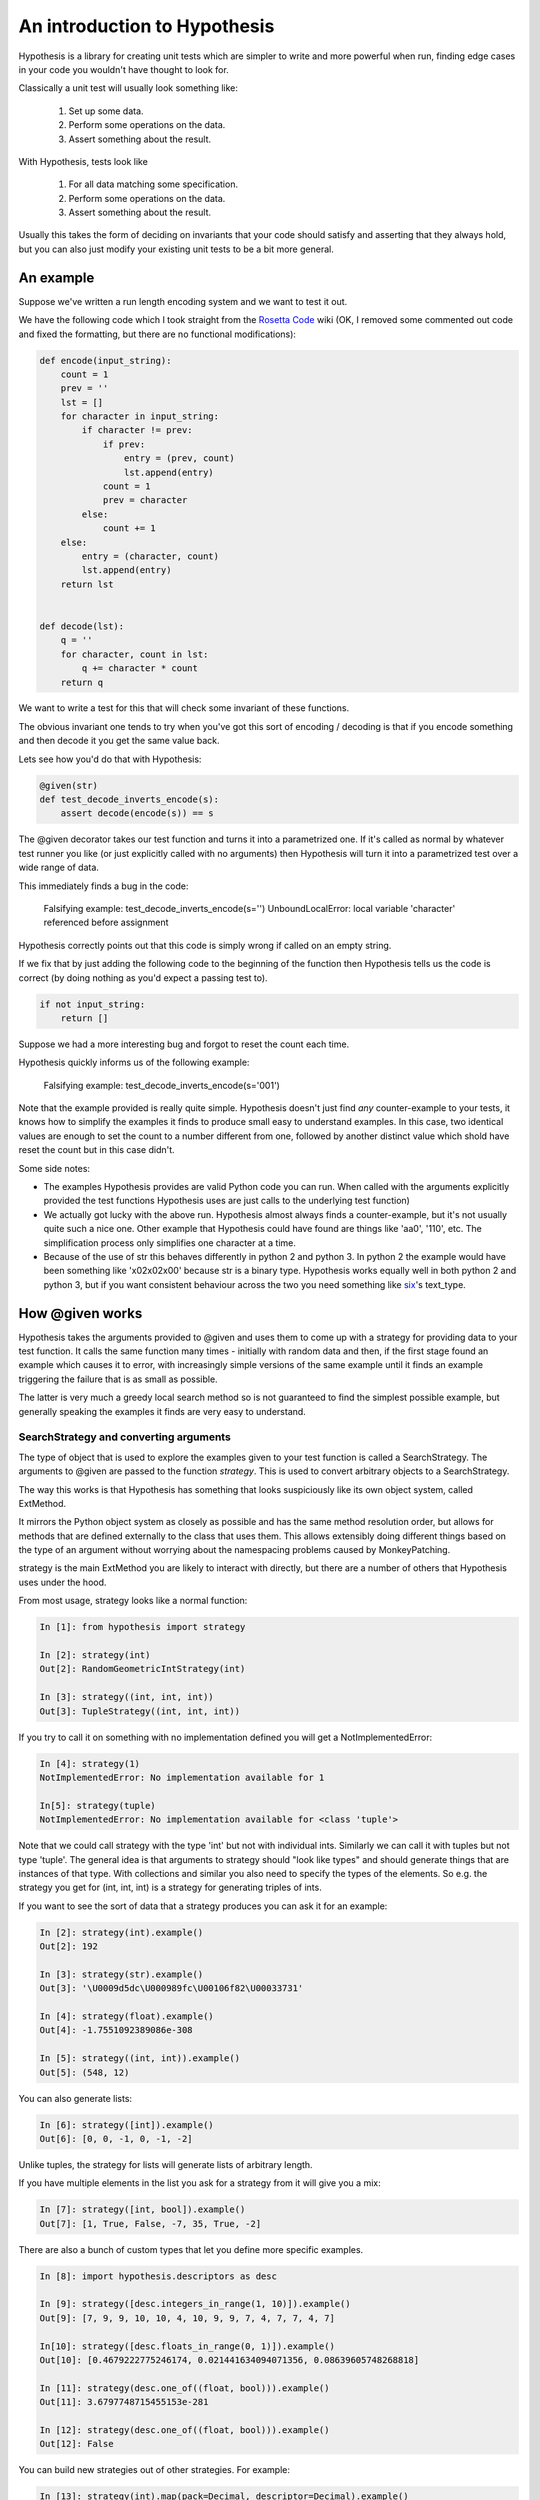 ==============================
 An introduction to Hypothesis
==============================

Hypothesis is a library for creating unit tests which are simpler to write
and more powerful when run, finding edge cases in your code you wouldn't have
thought to look for.

Classically a unit test will usually look something like:

  1. Set up some data.
  2. Perform some operations on the data.
  3. Assert something about the result.

With Hypothesis, tests look like

  1. For all data matching some specification.
  2. Perform some operations on the data.
  3. Assert something about the result.

Usually this takes the form of deciding on invariants that your code should satisfy
and asserting that they always hold, but you can also just modify your existing unit
tests to be a bit more general.

----------
An example
----------

Suppose we've written a run length encoding system and we want to test it out.

We have the following code which I took straight from the
`Rosetta Code <http://rosettacode.org/wiki/Run-length_encoding>`_ wiki (OK, I removed some commented out code and fixed the formatting, but there
are no functional modifications):


.. code:: python

  def encode(input_string):
      count = 1
      prev = ''
      lst = []
      for character in input_string:
          if character != prev:
              if prev:
                  entry = (prev, count)
                  lst.append(entry)
              count = 1
              prev = character
          else:
              count += 1
      else:
          entry = (character, count)
          lst.append(entry)
      return lst


  def decode(lst):
      q = ''
      for character, count in lst:
          q += character * count
      return q


We want to write a test for this that will check some invariant of these functions.

The obvious invariant one tends to try when you've got this sort of encoding / decoding
is that if you encode something and then decode it you get the same value back.

Lets see how you'd do that with Hypothesis:


.. code:: python

  @given(str)
  def test_decode_inverts_encode(s):
      assert decode(encode(s)) == s


The @given decorator takes our test function and turns it into a parametrized one.
If it's called as normal by whatever test runner you like (or just explicitly called
with no arguments) then Hypothesis will turn it into a parametrized test over a wide
range of data.

This immediately finds a bug in the code:

..

  Falsifying example: test_decode_inverts_encode(s='')
  UnboundLocalError: local variable 'character' referenced before assignment

Hypothesis correctly points out that this code is simply wrong if called on
an empty string.

If we fix that by just adding the following code to the beginning of the function
then Hypothesis tells us the code is correct (by doing nothing as you'd expect
a passing test to).

.. code:: python

  
    if not input_string:
        return []


Suppose we had a more interesting bug and forgot to reset the count each time.

Hypothesis quickly informs us of the following example:

..

  Falsifying example: test_decode_inverts_encode(s='001')

Note that the example provided is really quite simple. Hypothesis doesn't just
find *any* counter-example to your tests, it knows how to simplify the examples
it finds to produce small easy to understand examples. In this case, two identical
values are enough to set the count to a number different from one, followed by another
distinct value which shold have reset the count but in this case didn't.

Some side notes:
  
* The examples Hypothesis provides are valid Python code you can run. When called with the arguments explicitly provided the test functions Hypothesis uses are just calls to the underlying test function)
* We actually got lucky with the above run. Hypothesis almost always finds a counter-example, but it's not usually quite such a nice one. Other example that Hypothesis could have found are things like 'aa0', '110', etc. The simplification process only simplifies one character at a time.
* Because of the use of str this behaves differently in python 2 and python 3. In python 2 the example would have been something like '\x02\x02\x00' because str is a binary type. Hypothesis works equally well in both python 2 and python 3, but if you want consistent behaviour across the two you need something like `six <https://pypi.python.org/pypi/six>`_'s text_type. 


----------------
How @given works
----------------

Hypothesis takes the arguments provided to @given and uses them to come up with
a strategy for providing data to your test function. It calls the same function
many times - initially with random data and then, if the first stage found an
example which causes it to error, with increasingly simple versions of the same
example until it finds an example triggering the failure that is as small as possible.

The latter is very much a greedy local search method so is not guaranteed to find
the simplest possible example, but generally speaking the examples it finds are very
easy to understand.

~~~~~~~~~~~~~~~~~~~~~~~~~~~~~~~~~~~~~~~
SearchStrategy and converting arguments
~~~~~~~~~~~~~~~~~~~~~~~~~~~~~~~~~~~~~~~

The type of object that is used to explore the examples given to your test
function is called a SearchStrategy. The arguments to @given are passed to
the function *strategy*. This is used to convert arbitrary objects to
a SearchStrategy.

The way this works is that Hypothesis has something that looks suspiciously
like its own object system, called ExtMethod.

It mirrors the Python object system as closely as possible and has the
same method resolution order, but allows for methods that are defined externally
to the class that uses them. This allows extensibly doing different things
based on the type of an argument without worrying about the namespacing problems
caused by MonkeyPatching.

strategy is the main ExtMethod you are likely to interact with directly, but
there are a number of others that Hypothesis uses under the hood.

From most usage, strategy looks like a normal function:

.. code:: python

  In [1]: from hypothesis import strategy

  In [2]: strategy(int)
  Out[2]: RandomGeometricIntStrategy(int)

  In [3]: strategy((int, int, int))
  Out[3]: TupleStrategy((int, int, int))

If you try to call it on something with no implementation defined you will
get a NotImplementedError:


.. code:: python

  In [4]: strategy(1)
  NotImplementedError: No implementation available for 1

  In[5]: strategy(tuple)
  NotImplementedError: No implementation available for <class 'tuple'>


Note that we could call strategy with the type 'int' but not with individual
ints. Similarly we can call it with tuples but not type 'tuple'. The general
idea is that arguments to strategy should "look like types" and should generate
things that are instances of that type. With collections and similar you also
need to specify the types of the elements. So e.g. the strategy you get for
(int, int, int) is a strategy for generating triples of ints.

If you want to see the sort of data that a strategy produces you can ask it
for an example:

.. code:: python

  In [2]: strategy(int).example()
  Out[2]: 192
 
  In [3]: strategy(str).example()
  Out[3]: '\U0009d5dc\U000989fc\U00106f82\U00033731'

  In [4]: strategy(float).example()
  Out[4]: -1.7551092389086e-308

  In [5]: strategy((int, int)).example()
  Out[5]: (548, 12)
 

You can also generate lists:

.. code:: python

  In [6]: strategy([int]).example()
  Out[6]: [0, 0, -1, 0, -1, -2]

Unlike tuples, the strategy for lists will generate lists of arbitrary length.

If you have multiple elements in the list you ask for a strategy from it will
give you a mix:

.. code:: python

  In [7]: strategy([int, bool]).example()
  Out[7]: [1, True, False, -7, 35, True, -2]

There are also a bunch of custom types that let you define more specific examples.

.. code:: python

  In [8]: import hypothesis.descriptors as desc

  In [9]: strategy([desc.integers_in_range(1, 10)]).example()
  Out[9]: [7, 9, 9, 10, 10, 4, 10, 9, 9, 7, 4, 7, 7, 4, 7]

  In[10]: strategy([desc.floats_in_range(0, 1)]).example()
  Out[10]: [0.4679222775246174, 0.021441634094071356, 0.08639605748268818]

  In [11]: strategy(desc.one_of((float, bool))).example()
  Out[11]: 3.6797748715455153e-281

  In [12]: strategy(desc.one_of((float, bool))).example()
  Out[12]: False

You can build new strategies out of other strategies. For example:

.. code:: python

  In [13]: strategy(int).map(pack=Decimal, descriptor=Decimal).example()
  Out[13]: Decimal('6029418')
  

This is generally the encouraged way to do it: The details of how SearchStrategy
works are not currently considered part of the public API and may be liable to
change.

If you want to register this so that strategy works for your custom types you
can do this by extending the strategy method:

.. code:: python

  In [14]: @strategy.extend_static(Decimal)
     ....: def decimal_strategy(d, settings):
     ....:     return strategy(int, settings).map(pack=Decimal, descriptor=Decimal)
     ....: 

  In [15]: strategy(Decimal).example()
  Out[15]: Decimal('13')


You can also define types for your own custom data generation if you need something
more specific. For example here is a strategy that lets you specify the exact length
of list you want:

.. code:: python

  In [16]: from collections import namedtuple
  In [17]: ListsOfFixedLength = namedtuple('ListsOfFixedLength', ('length', 'elements'))
  In [18]: @strategy.extend(ListsOfFixedLength)
     ....: def fixed_length_lists_strategy(descriptor, settings):
     ....:     return strategy((descriptor.elements,) * descriptor.length, settings).map(
     ....:        pack=list, descriptor=descriptor)
     ....: 
  In [19]: strategy(ListsOfFixedLength(5, int)).example()
  Out[19]: [0, 2190, 899, 2, -1326]

(You don't have to use namedtuple for this, but I tend to because they're
convenient)

Note: example is just a method that's available for this sort of interactive debugging.
It's not actually part of the process that Hypothesis uses to feed tests, though
it is of course built off the same infrastructure.


~~~~~~~~~~~~~~~~~~~~~~~~~~~~~~~~~~~~
The gory details of given parameters
~~~~~~~~~~~~~~~~~~~~~~~~~~~~~~~~~~~~

The @given decorator may be used to specify what arguments of a function should
be parametrized over. You can use either positional or keyword arguments or a mixture
of the two.

For example all of the following are valid uses:

.. code:: python

  @given(int, int)
  def a(x, y):
    pass

  @given(int, y=int)
  def b(x, y):
    pass

  @given(int)
  def c(x, y):
    pass

  @given(y=int)
  def d(x, y):
    pass

  @given(x=int, y=int)
  def e(x, \*\*kwargs):
    pass


  class SomeTest(TestCase):
      @given(int)
      def test_a_thing(self, x):
          pass

The following are not:

.. code:: python

  @given(int, int, int)
  def e(x, y):
      pass

  @given(x=int)
  def f(x, y):
      pass

  @given()
  def f(x, y):
      pass


The rules for determining what are valid uses of given are as follows:

1. Arguments passed as keyword arguments must cover the right hand side of the argument list
2. Positional arguments fill up from the right, starting from the first argument not covered by a keyword argument.
3. If the function has kwargs, additional arguments will be added corresponding to any keyword arguments passed. These will be to the right of the normal argument list in an arbitrary order.
4. varargs are forbidden on functions used with @given

If you don't have kwargs then the function returned by @given will have the same argspec (i.e. same arguments, keyword arguments, etc) as the original but with different defaults.

The reason for the "filling up from the right" behaviour is so that using @given with instance methods works: self will be passed to the function as normal and not be parametrized over.

If all this seems really confusing, my recommendation is to just use keyword arguments for everything.

-------------------------------------------
Integrating Hypothesis with your test suite
-------------------------------------------

Hypothesis is very unopinionated about how you run your tests because all it does is modify your test functions.
You can use it on the tests you want without affecting any others.

It certainly works fine with pytest, nose and unittest and should work fine with anything else.

There *is* `a pytest plugin <https://pypi.python.org/pypi/hypothesis-pytest>`_, which if you're using Hypothesis
with pytest you should probably use, but it's not strictly necessary - its purely for improving the quality of the
reporting a bit (by default Hypothesis prints its falsifying examples to stdout).


